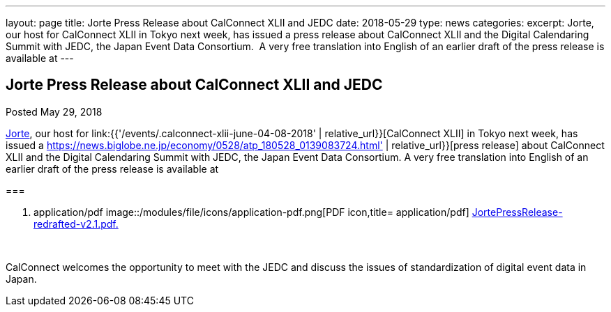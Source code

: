 ---
layout: page
title: Jorte Press Release about CalConnect XLII and JEDC
date: 2018-05-29
type: news
categories: 
excerpt: Jorte, our host for CalConnect XLII in Tokyo next week, has issued a press release about CalConnect XLII and the Digital Calendaring Summit with JEDC, the Japan Event Data Consortium.  A very free translation into English of an earlier draft of the press release is available at
---

== Jorte Press Release about CalConnect XLII and JEDC

Posted May 29, 2018 

http://www.jorte.com/en[Jorte], our host for link:{{'/events/.calconnect-xlii-june-04-08-2018' | relative_url}}[CalConnect XLII] in Tokyo next week, has issued a https://news.biglobe.ne.jp/economy/0528/atp_180528_0139083724.html' | relative_url}}[press release] about CalConnect XLII and the Digital Calendaring Summit with JEDC, the Japan Event Data Consortium. A very free translation into English of an earlier draft of the press release is available at

[[file-145]]
=== 

. application/pdf
image::/modules/file/icons/application-pdf.png[PDF icon,title= application/pdf] https://www.calconnect.org/sites/default/files/media/JortePressRelease-redrafted-v2.1.pdf[JortePressRelease-redrafted-v2.1.pdf.]

&nbsp;

CalConnect welcomes the opportunity to meet with the JEDC and discuss the issues of standardization of digital event data in Japan.&nbsp;



